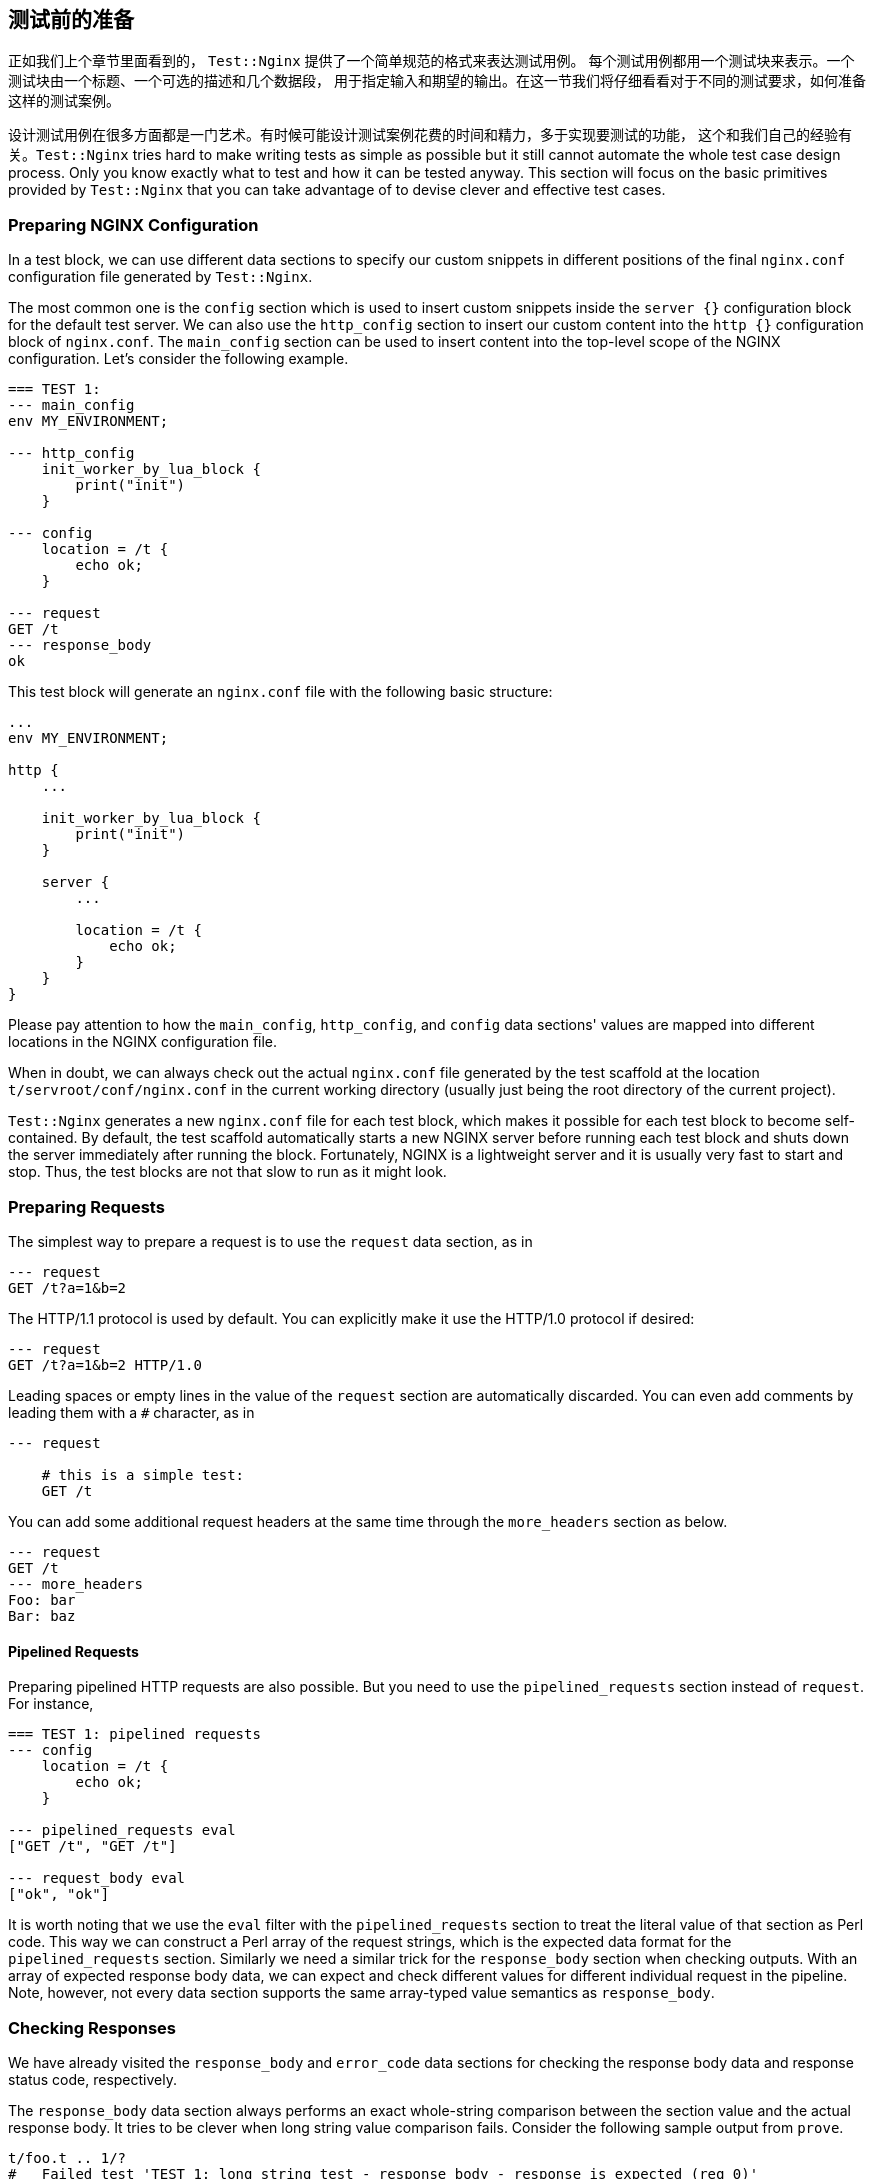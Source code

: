 == 测试前的准备

正如我们上个章节里面看到的， `Test::Nginx` 提供了一个简单规范的格式来表达测试用例。
每个测试用例都用一个测试块来表示。一个测试块由一个标题、一个可选的描述和几个数据段，
用于指定输入和期望的输出。在这一节我们将仔细看看对于不同的测试要求，如何准备这样的测试案例。

设计测试用例在很多方面都是一门艺术。有时候可能设计测试案例花费的时间和精力，多于实现要测试的功能，
这个和我们自己的经验有关。`Test::Nginx` tries hard to make writing tests as
simple as possible but it still cannot automate the whole test case design
process. Only you know exactly what to test and how it can be tested anyway.
This section will focus on the basic primitives provided by `Test::Nginx`
that you can take advantage of to devise clever and effective test cases.

=== Preparing NGINX Configuration

In a test block, we can use different data sections to specify our custom
snippets in different positions of the final `nginx.conf` configuration
file generated by `Test::Nginx`.

The most common one is the `config` section which is used to insert custom
snippets inside the `server {}` configuration block for the default test
server. We can also use the `http_config` section to insert our custom
content into the `http {}` configuration block of `nginx.conf`. The `main_config`
section can be used to insert content into the top-level scope of the NGINX
configuration. Let's consider the following example.

[source,test-base]
----
=== TEST 1:
--- main_config
env MY_ENVIRONMENT;

--- http_config
    init_worker_by_lua_block {
        print("init")
    }

--- config
    location = /t {
        echo ok;
    }

--- request
GET /t
--- response_body
ok
----

This test block will generate an `nginx.conf` file with the following basic
structure:

[source,nginx]
----
...
env MY_ENVIRONMENT;

http {
    ...

    init_worker_by_lua_block {
        print("init")
    }

    server {
        ...

        location = /t {
            echo ok;
        }
    }
}
----

Please pay attention to how the `main_config`, `http_config`, and `config`
data sections' values are mapped into different locations in the NGINX
configuration file.

When in doubt, we can always check out the actual `nginx.conf` file generated
by the test scaffold at the location `t/servroot/conf/nginx.conf` in the
current working directory (usually just being the root directory of the
current project).

`Test::Nginx` generates a new `nginx.conf` file for each test block, which
makes it possible for each test block to become self-contained. By default,
the test scaffold automatically starts a new NGINX server before running
each test block and shuts down the server immediately after running the
block. Fortunately, NGINX is a lightweight server and it is usually very
fast to start and stop. Thus, the test blocks are not that slow to run
as it might look.

=== Preparing Requests

The simplest way to prepare a request is to use the `request` data section,
as in

[source,test-base]
----
--- request
GET /t?a=1&b=2
----

The HTTP/1.1 protocol is used by default. You can explicitly make it use
the HTTP/1.0 protocol if desired:

[source,test-base]
----
--- request
GET /t?a=1&b=2 HTTP/1.0
----

Leading spaces or empty lines in the value of the `request` section are
automatically discarded. You can even add comments by leading them with
a `#` character, as in

[source,test-base]
----
--- request

    # this is a simple test:
    GET /t
----

You can add some additional request headers at the same time through the
`more_headers` section as below.

[source,test-base]
----
--- request
GET /t
--- more_headers
Foo: bar
Bar: baz
----

==== Pipelined Requests

Preparing pipelined HTTP requests are also possible. But you need to use
the `pipelined_requests` section instead of `request`. For instance,

[source,test-base]
----
=== TEST 1: pipelined requests
--- config
    location = /t {
        echo ok;
    }

--- pipelined_requests eval
["GET /t", "GET /t"]

--- request_body eval
["ok", "ok"]
----

It is worth noting that we use the `eval` filter with the `pipelined_requests`
section to treat the literal value of that section as Perl code. This way
we can construct a Perl array of the request strings, which is the expected
data format for the `pipelined_requests` section. Similarly we need a similar
trick for the `response_body` section when checking outputs. With an array
of expected response body data, we can expect and check different values
for different individual request in the pipeline. Note, however, not every
data section supports the same array-typed value semantics as `response_body`.

=== Checking Responses

We have already visited the `response_body` and `error_code` data sections
for checking the response body data and response status code, respectively.

The `response_body` data section always performs an exact whole-string
comparison between the section value and the actual response body. It tries
to be clever when long string value comparison fails. Consider the following
sample output from `prove`.

....
t/foo.t .. 1/?
#   Failed test 'TEST 1: long string test - response_body - response is expected (req 0)'
#   at .../test-nginx/lib/Test/Nginx/Socket.pm line 1282.
#          got: ..."IT 2.x is enabled.\x{0a}\x{0a}"...
#       length: 409
#     expected: ..."IT 2.x is not enabled.\x{0a}"...
#       length: 412
#     strings begin to differ at char 400 (line 1 column 400)
# Looks like you failed 1 test of 2.
/tmp/foo.t .. Dubious, test returned 1 (wstat 256, 0x100)
Failed 1/2 subtests

Test Summary Report
-------------------
/tmp/foo.t (Wstat: 256 Tests: 2 Failed: 1)
  Failed test:  2
  Non-zero exit status: 1
Files=1, Tests=2,  0 wallclock secs (0.01 usr 0.00 sys + 0.09 cusr 0.03 csys = 0.13 CPU)
Result: FAIL
....

From this test report, we can clearly see that

. it is the test block with the title `TEST 1: long string test` that is
failing,
. it is the `response_body` data section check that fails,
. the actual response body data is 409 bytes long while the expected value
is 412 bytes, and
. the expected value has an additional `not` word in the string fragment
`IT 2.x is enabled` and the difference starts at the offset 400 in the
long string.

Behind the scene, `Test::Nginx` uses the Perl module link:https://metacpan.org/pod/Test::LongString[Test::LongString]
to do the long string comparisons. It is also particularly useful while
checking response body data in binary formats.

If your response body data is in a multi-line textual format, then you
may also want to use a `diff`-style output when the data does not match.
To achieve this, we can call the `no_long_string()` Perl function before
the `run_tests()` function call in the prologue part of the test file.
Below is such an example.

[source,test-base]
----
use Test::Nginx::Socket 'no_plan';

no_long_string();

run_tests();

__DATA__

=== TEST 1:
--- config
    location = /t {
        echo "Life is short.";
        echo "Moon is bright.";
        echo "Sun is shining.";
    }
--- request
GET /t
--- response_body
Life is short.
Moon is deem.
Sun is shining.
----

Note the `no_long_string()` call in the prologue part. It is important
to place it before the `run_tests()` call otherwise it would be too late
for it to take effect, obviously.

Invoking the `prove` utility (or any shell wrappers for it) to run this
test file gives the following details about the test failure:

....
#   Failed test 'TEST 1: - response_body - response is expected (req 0)'
#   at .../test-nginx/lib/Test/Nginx/Socket.pm line 1277.
# @@ -1,3 +1,3 @@
#  Life is short.
# -Moon is deem.
# +Moon is bright.
#  Sun is shining.
# Looks like you failed 1 test of 2.
....

It is obvious that the second line of the response body output is different.

You can even further disable the `diff`-style comparison mode by adding
a `no_diff()` Perl function call in the prologue part. Then the failure
report will look like this:

....
#   Failed test 'TEST 1: - response_body - response is expected (req 0)'
#   at .../test-nginx/lib/Test/Nginx/Socket.pm line 1277.
#          got: 'Life is short.
# Moon is bright.
# Sun is shining.
# '
#     expected: 'Life is short.
# Moon is deem.
# Sun is shining.
# '
# Looks like you failed 1 test of 2.
....

That is, `Test::Nginx` just gives full listing of the actual response body
data and the expected one without any abbreviations or hand-holding.

==== Pattern Matching on Response Bodies

When the request body may change in some ways or you just care about certain
key words in a long data string, you can specify a Perl regular expression
to do a pattern match against the actual request body data. This is achieved
by the `response_body_like` data section. For example,

[source,test-base]
----
--- response_body_like: age: \d+
----

Be careful when you are using the multi-line data section value form. A
trailing newline character appended to your section value may make your
pattern never match. In this case the `chomp` filter we introduced in an
early section can be very helpful here. For example,

[source,test-base]
----
--- response_body_like chomp
age: \d+
----

You can also use the `eval` filter to construct a Perl regular expression
object with a Perl expression, as in

[source,test-base]
----
--- response_body_like eval
qr/age: \d+/
----

This is the most flexible form to specify a pattern.

NOTE: Perl uses the `qr` quoting structure to explicitly construct regular
expression objects. You can use various different quoting forms like `qr/.../`,
`qr!...!`, `qr#...#`, and `qr{...}`.

==== Checking Response Headers

The `response_headers` data section can be used to validate response header
entries. For example,

[source,test-base]
----
--- response_headers
Foo: bar
Bar: baz
!Blah
----

This section dictates 3 tests actually:

. The response header `Foo` must appear and must take the value `bar`;
. The response header `Bar` must appear and must take the value `baz`;
and
. The response header `Blah` must not appear or take an empty value.

=== Checking NGINX Error Logs

In addition to responses, the NGINX error log file is also an important
output channel for an NGINX server setup.

==== True-False Tests

One immediate testing requirement is to check whether or not a piece of
text appears in any error log messages. Such checks can be done via the
data sections `error_log` and `no_error_log`, respectively. The former
ensures that some lines in the error log file contain the string specified
as the section value while the latter tests the opposite: ensuring that
no line contains the pattern.

For example,

[source,test-base]
----
--- error_log
Hello world from my server
----

Then the string `Hello world from my server` (without the trailing new-line)
must appear in at least one line of the NGINX error log. You can specify
multiple strings in separate lines of the section value to perform different
checks, for instance,

[source,test-base]
----
--- error_log
This is a dog!
Is it a cat?
----

Then it performs two error log checks, one is to ensure that the string
`This is a dog!` appears in some error log lines. The order of these two
string patterns do not matter at all.

If one of the string pattern failed to match any lines in the error log
file, then we would get a test failure report from `prove` like below.

....
# Failed test 'TEST 1: simple test - pattern "This is a dog!" matches a line in error.log (req 0)'
....

If you want to specify a Perl regular expression (regex) as one of the
patterns, then you should use the `eval` section filter to construct a
Perl-array as the section value, as in

[source,test-base]
----
--- error_log eval
[
  "This is a dog!",
  qr/\w+ is a cat\?/,
]
----

As we have seen earlier, Perl regexes can be constructed via the `qr/.../`
quoting syntax. Perl string patterns in the Perl array specified by double
quotes or single quotes are still treated as plain string patterns, as
usual. If the array contains only one regex pattern, then you can omit
the array itself, as in

[source,test-base]
----
--- error_log eval
qr/\w+ is a cat\?/
----

`Test::Nginx` puts the error log file of the test NGINX server in the file
path `t/servroot/logs/error.log`. As a test writer, we frequently check
out this file directly when things go wrong. For example, it is common
to make mistakes or typos in the patterns we specify for the `error_log`
section. Also, scanning the raw log file can give us insight about the
details of the NGINX internal working when the NGINX debugging logs are
enabled in the NGINX build.

The `no_error_log` section is very similar to `error_log` but it checks
the nonexistence of the string patterns in the NGINX error log file. One
of the most frequent uses of the `no_error_log` section is to ensure that
there is _no_ error level messages in the log file.

[source,test-base]
----
--- no_error_log
[error]
----

If, however, there is a line in the nginx error log file that contains
the string `[error]`, then the test fails. Below is such an example.

....
# Failed test 'TEST 1: simple test - pattern "[error]" should not match any line in error.log but matches line "2016/02/01 11:59:50 [error] 1788\#0: *1 lua entry thread aborted: runtime error: content_by_lua(nginx.conf:42):2: bad"'
....

This is a great way to find the details of the error quickly by just looking
at the test report.

Like `error_log`, this section also supports Perl array values and Perl
regex values though the `eval` filter.

==== Grep Tests

The `error_log` and `no_error_log` sections are very handy in quickly checking
the appearance of contain patterns in the NGINX error log file. But they
have serious limitations in that it is impossible to impose stronger constraints
on the relative order of the messages containing the patterns nor on the
number of their occurrences.

To address such limitations, `Test::Nginx::Socket` provides an alternative
way to check NGINX error logs in a way similar to the famous UNIX tool,
`grep`. The sections `grep_error_log` and `grep_error_log_out` are used
for this purpose. The test writer uses the `grep_error_log` section to
specify a pattern, with which the test framework scans through the NGINX
error log file and collect all the matched parts of the log file lines
along the way, forming a final result. This aggregated log data result
is then matched against the expected value specified as the value of the
`grep_error_log_out` section, in a similar way as with the `response_body`
section discussed above.

It is easiest to explain with a simple example.

[source,test-base]
----
=== TEST 1: simple grep test for error logs
--- config
    location = /t {
        content_by_lua_block {
            print("it is matched!")
            print("it is matched!")
            print("it is matched!")
        }
    }
--- request
GET /t
--- grep_error_log: it is matched!
--- grep_error_log_out
it is matched!
it is matched!
it is matched!
----

Here we use the Lua function `print()` provided by the
link:https://github.com/openresty/lua-nginx-module#readme[ngx_http_lua]
module to generate NGINX error log messages at the `notice` level. This
test case tests the number of the log messages containing the string `it
is matched!`. It is important to note that only the _matched_ part of the
log file lines are collected in the final result instead of the whole log
lines. This simplifies the comparison a lot since NGINX error log messages
can contain varying details like timestamps and connection numbers.

A more useful form of this test is to specify a Perl regex pattern in the
`grep_error_log` section. Consider the following example.

[source,test-base]
----
=== TEST 1: simple grep test for error logs
--- config
    location = /t {
        content_by_lua_block {
            print("test: before sleeping...")
            ngx.sleep(0.001)  -- sleeping for 1ms
            print("test: after sleeping...")
        }
    }
--- request
GET /t
--- grep_error_log eval: qr/test: .*?\.\.\./
--- grep_error_log_out
test: before sleeping...
test: after sleeping...
----

We specify a Perl regex pattern, `test: .*?\.\.\.`, here to filter out
all the error log messages starting with `test:` and ending with `...`.
And naturally in this test we also require the relative order of these
two messages, that is, `before sleeping` must appear _before_ `after sleeping`.
Otherwise, we shall see failure reports like below:

....
# Failed test 'TEST 1: simple grep test for error logs - grep_error_log_out (req 0)'
# at ..../lib/Test/Nginx/Socket.pm line 1048.
#      got: "test: after sleeping...\x{0a}test: before sleeping...\x{0a}"
#   length: 49
# expected: "test: before sleeping...\x{0a}test: after sleeping...\x{0a}"
#   length: 49
# strings begin to differ at char 7 (line 1 column 7)
....

As with the `response_body` section, we can also call the `no_long_string()`
Perl function before `run_tests()` in the test file prologue, so as to
disable the long string output mode and enable the `diff` mode. Then the
test failure would look like this:

....
#   Failed test 'TEST 1: simple grep test for error logs - grep_error_log_out (req 0)'
#   at .../lib/Test/Nginx/Socket.pm line 1044.
# @@ -1,2 +1,2 @@
# -test: before sleeping...
#  test: after sleeping...
# +test: before sleeping...
....

Obviously, for this test case, the `diff` format looks better.

==== Extra Delay Before Log Checks

By default, `Test::Nginx::Socket` performs the NGINX error log checks not
long after it receives the complete HTTP response for the test request.
Sometimes, when the log messages are generated by the server after sending
out the response, the error log checks may be carried out too early
that the messages are not yet written into the log file. In this case,
we can specify an extra delay via the `wait` data section for the test
scaffold to wait for the error log messages. Here is an example:

[source,test-base]
----
=== TEST 1: wait for the timer
--- config
    location = /t {
        content_by_lua_block {
            local function f(premature)
                print("HERE!")
            end
            assert(ngx.timer.at(0.1, f))
        }
    }
--- request
GET /t
--- error_log
HERE!
--- no_error_log
[error]
--- wait: 0.12
----

Here we create a timer via the `ngx.timer.at` Lua function, which expires
after 0.1 seconds. Due to the asynchronous nature of timers, the request
handler does not wait for the timer to expire and immediately finishes
processing the current request and sends out a response with an empty body.
To check for the log message `HERE!` generated by the timer handler `f`,
we have to specify an extra delay for the test scaffold to wait. The 0.12
seconds time is specified in this example but any values larger than 0.1
would suffice. Without the `wait` section, this test case would fail with
the following output:

....
# Failed test 'TEST 1: wait for the timer - pattern "HERE!" matches a line in error.log (req 0)'
....

Obviously the test scaffold checks the error log too soon, even before
the timer handler runs.

=== Section Review

`Test::Nginx::Socket` offers a rich set of data sections for specifying
various different input data and expected output data, ranging from NGINX
configuration file snippets, test requests, to expected responses and error
log messages. We have already demonstrated the power of data driven testing
and declarative test case crafting. We want to achieve multiple goals at
the same time, that is, not only to make the tests self-contained and highly
readable, but also to make the test report easy to interpret and analyze
when some of the tests fail. Raw files automatically generated by the test
scaffold, like `t/servroot/conf/nginx.conf` and `t/servroot/logs/error.log`,
should be checked frequently when manually debugging the test cases. The
next section extends the discussion of this section with a focus on testing
erroneous cases.

